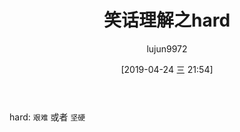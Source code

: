 #+TITLE: 笑话理解之hard
#+AUTHOR: lujun9972
#+TAGS: 英文必须死
#+DATE: [2019-04-24 三 21:54]
#+LANGUAGE:  zh-CN
#+STARTUP:  inlineimages
#+OPTIONS:  H:6 num:nil toc:t \n:nil ::t |:t ^:nil -:nil f:t *:t <:nil

[[file:images/joke_hard.jpg]]

hard: =艰难= 或者 =坚硬=

